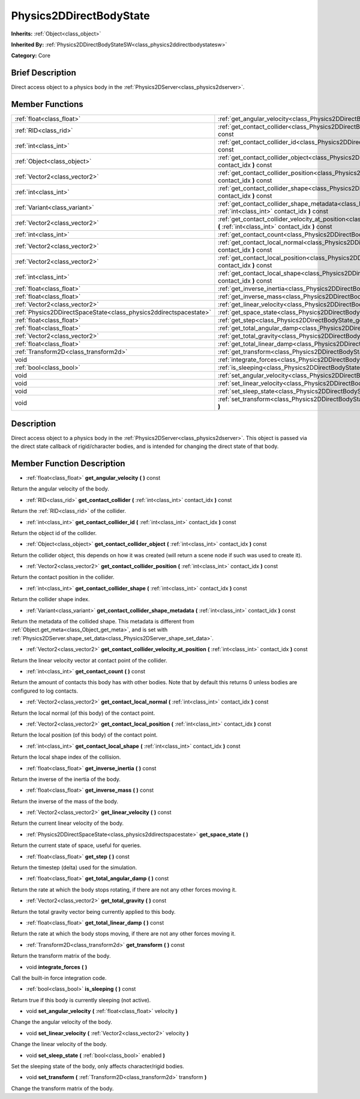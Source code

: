 .. Generated automatically by doc/tools/makerst.py in Godot's source tree.
.. DO NOT EDIT THIS FILE, but the Physics2DDirectBodyState.xml source instead.
.. The source is found in doc/classes or modules/<name>/doc_classes.

.. _class_Physics2DDirectBodyState:

Physics2DDirectBodyState
========================

**Inherits:** :ref:`Object<class_object>`

**Inherited By:** :ref:`Physics2DDirectBodyStateSW<class_physics2ddirectbodystatesw>`

**Category:** Core

Brief Description
-----------------

Direct access object to a physics body in the :ref:`Physics2DServer<class_physics2dserver>`.

Member Functions
----------------

+--------------------------------------------------------------------+--------------------------------------------------------------------------------------------------------------------------------------------------------------------------------+
| :ref:`float<class_float>`                                          | :ref:`get_angular_velocity<class_Physics2DDirectBodyState_get_angular_velocity>` **(** **)** const                                                                             |
+--------------------------------------------------------------------+--------------------------------------------------------------------------------------------------------------------------------------------------------------------------------+
| :ref:`RID<class_rid>`                                              | :ref:`get_contact_collider<class_Physics2DDirectBodyState_get_contact_collider>` **(** :ref:`int<class_int>` contact_idx **)** const                                           |
+--------------------------------------------------------------------+--------------------------------------------------------------------------------------------------------------------------------------------------------------------------------+
| :ref:`int<class_int>`                                              | :ref:`get_contact_collider_id<class_Physics2DDirectBodyState_get_contact_collider_id>` **(** :ref:`int<class_int>` contact_idx **)** const                                     |
+--------------------------------------------------------------------+--------------------------------------------------------------------------------------------------------------------------------------------------------------------------------+
| :ref:`Object<class_object>`                                        | :ref:`get_contact_collider_object<class_Physics2DDirectBodyState_get_contact_collider_object>` **(** :ref:`int<class_int>` contact_idx **)** const                             |
+--------------------------------------------------------------------+--------------------------------------------------------------------------------------------------------------------------------------------------------------------------------+
| :ref:`Vector2<class_vector2>`                                      | :ref:`get_contact_collider_position<class_Physics2DDirectBodyState_get_contact_collider_position>` **(** :ref:`int<class_int>` contact_idx **)** const                         |
+--------------------------------------------------------------------+--------------------------------------------------------------------------------------------------------------------------------------------------------------------------------+
| :ref:`int<class_int>`                                              | :ref:`get_contact_collider_shape<class_Physics2DDirectBodyState_get_contact_collider_shape>` **(** :ref:`int<class_int>` contact_idx **)** const                               |
+--------------------------------------------------------------------+--------------------------------------------------------------------------------------------------------------------------------------------------------------------------------+
| :ref:`Variant<class_variant>`                                      | :ref:`get_contact_collider_shape_metadata<class_Physics2DDirectBodyState_get_contact_collider_shape_metadata>` **(** :ref:`int<class_int>` contact_idx **)** const             |
+--------------------------------------------------------------------+--------------------------------------------------------------------------------------------------------------------------------------------------------------------------------+
| :ref:`Vector2<class_vector2>`                                      | :ref:`get_contact_collider_velocity_at_position<class_Physics2DDirectBodyState_get_contact_collider_velocity_at_position>` **(** :ref:`int<class_int>` contact_idx **)** const |
+--------------------------------------------------------------------+--------------------------------------------------------------------------------------------------------------------------------------------------------------------------------+
| :ref:`int<class_int>`                                              | :ref:`get_contact_count<class_Physics2DDirectBodyState_get_contact_count>` **(** **)** const                                                                                   |
+--------------------------------------------------------------------+--------------------------------------------------------------------------------------------------------------------------------------------------------------------------------+
| :ref:`Vector2<class_vector2>`                                      | :ref:`get_contact_local_normal<class_Physics2DDirectBodyState_get_contact_local_normal>` **(** :ref:`int<class_int>` contact_idx **)** const                                   |
+--------------------------------------------------------------------+--------------------------------------------------------------------------------------------------------------------------------------------------------------------------------+
| :ref:`Vector2<class_vector2>`                                      | :ref:`get_contact_local_position<class_Physics2DDirectBodyState_get_contact_local_position>` **(** :ref:`int<class_int>` contact_idx **)** const                               |
+--------------------------------------------------------------------+--------------------------------------------------------------------------------------------------------------------------------------------------------------------------------+
| :ref:`int<class_int>`                                              | :ref:`get_contact_local_shape<class_Physics2DDirectBodyState_get_contact_local_shape>` **(** :ref:`int<class_int>` contact_idx **)** const                                     |
+--------------------------------------------------------------------+--------------------------------------------------------------------------------------------------------------------------------------------------------------------------------+
| :ref:`float<class_float>`                                          | :ref:`get_inverse_inertia<class_Physics2DDirectBodyState_get_inverse_inertia>` **(** **)** const                                                                               |
+--------------------------------------------------------------------+--------------------------------------------------------------------------------------------------------------------------------------------------------------------------------+
| :ref:`float<class_float>`                                          | :ref:`get_inverse_mass<class_Physics2DDirectBodyState_get_inverse_mass>` **(** **)** const                                                                                     |
+--------------------------------------------------------------------+--------------------------------------------------------------------------------------------------------------------------------------------------------------------------------+
| :ref:`Vector2<class_vector2>`                                      | :ref:`get_linear_velocity<class_Physics2DDirectBodyState_get_linear_velocity>` **(** **)** const                                                                               |
+--------------------------------------------------------------------+--------------------------------------------------------------------------------------------------------------------------------------------------------------------------------+
| :ref:`Physics2DDirectSpaceState<class_physics2ddirectspacestate>`  | :ref:`get_space_state<class_Physics2DDirectBodyState_get_space_state>` **(** **)**                                                                                             |
+--------------------------------------------------------------------+--------------------------------------------------------------------------------------------------------------------------------------------------------------------------------+
| :ref:`float<class_float>`                                          | :ref:`get_step<class_Physics2DDirectBodyState_get_step>` **(** **)** const                                                                                                     |
+--------------------------------------------------------------------+--------------------------------------------------------------------------------------------------------------------------------------------------------------------------------+
| :ref:`float<class_float>`                                          | :ref:`get_total_angular_damp<class_Physics2DDirectBodyState_get_total_angular_damp>` **(** **)** const                                                                         |
+--------------------------------------------------------------------+--------------------------------------------------------------------------------------------------------------------------------------------------------------------------------+
| :ref:`Vector2<class_vector2>`                                      | :ref:`get_total_gravity<class_Physics2DDirectBodyState_get_total_gravity>` **(** **)** const                                                                                   |
+--------------------------------------------------------------------+--------------------------------------------------------------------------------------------------------------------------------------------------------------------------------+
| :ref:`float<class_float>`                                          | :ref:`get_total_linear_damp<class_Physics2DDirectBodyState_get_total_linear_damp>` **(** **)** const                                                                           |
+--------------------------------------------------------------------+--------------------------------------------------------------------------------------------------------------------------------------------------------------------------------+
| :ref:`Transform2D<class_transform2d>`                              | :ref:`get_transform<class_Physics2DDirectBodyState_get_transform>` **(** **)** const                                                                                           |
+--------------------------------------------------------------------+--------------------------------------------------------------------------------------------------------------------------------------------------------------------------------+
| void                                                               | :ref:`integrate_forces<class_Physics2DDirectBodyState_integrate_forces>` **(** **)**                                                                                           |
+--------------------------------------------------------------------+--------------------------------------------------------------------------------------------------------------------------------------------------------------------------------+
| :ref:`bool<class_bool>`                                            | :ref:`is_sleeping<class_Physics2DDirectBodyState_is_sleeping>` **(** **)** const                                                                                               |
+--------------------------------------------------------------------+--------------------------------------------------------------------------------------------------------------------------------------------------------------------------------+
| void                                                               | :ref:`set_angular_velocity<class_Physics2DDirectBodyState_set_angular_velocity>` **(** :ref:`float<class_float>` velocity **)**                                                |
+--------------------------------------------------------------------+--------------------------------------------------------------------------------------------------------------------------------------------------------------------------------+
| void                                                               | :ref:`set_linear_velocity<class_Physics2DDirectBodyState_set_linear_velocity>` **(** :ref:`Vector2<class_vector2>` velocity **)**                                              |
+--------------------------------------------------------------------+--------------------------------------------------------------------------------------------------------------------------------------------------------------------------------+
| void                                                               | :ref:`set_sleep_state<class_Physics2DDirectBodyState_set_sleep_state>` **(** :ref:`bool<class_bool>` enabled **)**                                                             |
+--------------------------------------------------------------------+--------------------------------------------------------------------------------------------------------------------------------------------------------------------------------+
| void                                                               | :ref:`set_transform<class_Physics2DDirectBodyState_set_transform>` **(** :ref:`Transform2D<class_transform2d>` transform **)**                                                 |
+--------------------------------------------------------------------+--------------------------------------------------------------------------------------------------------------------------------------------------------------------------------+

Description
-----------

Direct access object to a physics body in the :ref:`Physics2DServer<class_physics2dserver>`. This object is passed via the direct state callback of rigid/character bodies, and is intended for changing the direct state of that body.

Member Function Description
---------------------------

.. _class_Physics2DDirectBodyState_get_angular_velocity:

- :ref:`float<class_float>` **get_angular_velocity** **(** **)** const

Return the angular velocity of the body.

.. _class_Physics2DDirectBodyState_get_contact_collider:

- :ref:`RID<class_rid>` **get_contact_collider** **(** :ref:`int<class_int>` contact_idx **)** const

Return the :ref:`RID<class_rid>` of the collider.

.. _class_Physics2DDirectBodyState_get_contact_collider_id:

- :ref:`int<class_int>` **get_contact_collider_id** **(** :ref:`int<class_int>` contact_idx **)** const

Return the object id of the collider.

.. _class_Physics2DDirectBodyState_get_contact_collider_object:

- :ref:`Object<class_object>` **get_contact_collider_object** **(** :ref:`int<class_int>` contact_idx **)** const

Return the collider object, this depends on how it was created (will return a scene node if such was used to create it).

.. _class_Physics2DDirectBodyState_get_contact_collider_position:

- :ref:`Vector2<class_vector2>` **get_contact_collider_position** **(** :ref:`int<class_int>` contact_idx **)** const

Return the contact position in the collider.

.. _class_Physics2DDirectBodyState_get_contact_collider_shape:

- :ref:`int<class_int>` **get_contact_collider_shape** **(** :ref:`int<class_int>` contact_idx **)** const

Return the collider shape index.

.. _class_Physics2DDirectBodyState_get_contact_collider_shape_metadata:

- :ref:`Variant<class_variant>` **get_contact_collider_shape_metadata** **(** :ref:`int<class_int>` contact_idx **)** const

Return the metadata of the collided shape. This metadata is different from :ref:`Object.get_meta<class_Object_get_meta>`, and is set with :ref:`Physics2DServer.shape_set_data<class_Physics2DServer_shape_set_data>`.

.. _class_Physics2DDirectBodyState_get_contact_collider_velocity_at_position:

- :ref:`Vector2<class_vector2>` **get_contact_collider_velocity_at_position** **(** :ref:`int<class_int>` contact_idx **)** const

Return the linear velocity vector at contact point of the collider.

.. _class_Physics2DDirectBodyState_get_contact_count:

- :ref:`int<class_int>` **get_contact_count** **(** **)** const

Return the amount of contacts this body has with other bodies. Note that by default this returns 0 unless bodies are configured to log contacts.

.. _class_Physics2DDirectBodyState_get_contact_local_normal:

- :ref:`Vector2<class_vector2>` **get_contact_local_normal** **(** :ref:`int<class_int>` contact_idx **)** const

Return the local normal (of this body) of the contact point.

.. _class_Physics2DDirectBodyState_get_contact_local_position:

- :ref:`Vector2<class_vector2>` **get_contact_local_position** **(** :ref:`int<class_int>` contact_idx **)** const

Return the local position (of this body) of the contact point.

.. _class_Physics2DDirectBodyState_get_contact_local_shape:

- :ref:`int<class_int>` **get_contact_local_shape** **(** :ref:`int<class_int>` contact_idx **)** const

Return the local shape index of the collision.

.. _class_Physics2DDirectBodyState_get_inverse_inertia:

- :ref:`float<class_float>` **get_inverse_inertia** **(** **)** const

Return the inverse of the inertia of the body.

.. _class_Physics2DDirectBodyState_get_inverse_mass:

- :ref:`float<class_float>` **get_inverse_mass** **(** **)** const

Return the inverse of the mass of the body.

.. _class_Physics2DDirectBodyState_get_linear_velocity:

- :ref:`Vector2<class_vector2>` **get_linear_velocity** **(** **)** const

Return the current linear velocity of the body.

.. _class_Physics2DDirectBodyState_get_space_state:

- :ref:`Physics2DDirectSpaceState<class_physics2ddirectspacestate>` **get_space_state** **(** **)**

Return the current state of space, useful for queries.

.. _class_Physics2DDirectBodyState_get_step:

- :ref:`float<class_float>` **get_step** **(** **)** const

Return the timestep (delta) used for the simulation.

.. _class_Physics2DDirectBodyState_get_total_angular_damp:

- :ref:`float<class_float>` **get_total_angular_damp** **(** **)** const

Return the rate at which the body stops rotating, if there are not any other forces moving it.

.. _class_Physics2DDirectBodyState_get_total_gravity:

- :ref:`Vector2<class_vector2>` **get_total_gravity** **(** **)** const

Return the total gravity vector being currently applied to this body.

.. _class_Physics2DDirectBodyState_get_total_linear_damp:

- :ref:`float<class_float>` **get_total_linear_damp** **(** **)** const

Return the rate at which the body stops moving, if there are not any other forces moving it.

.. _class_Physics2DDirectBodyState_get_transform:

- :ref:`Transform2D<class_transform2d>` **get_transform** **(** **)** const

Return the transform matrix of the body.

.. _class_Physics2DDirectBodyState_integrate_forces:

- void **integrate_forces** **(** **)**

Call the built-in force integration code.

.. _class_Physics2DDirectBodyState_is_sleeping:

- :ref:`bool<class_bool>` **is_sleeping** **(** **)** const

Return true if this body is currently sleeping (not active).

.. _class_Physics2DDirectBodyState_set_angular_velocity:

- void **set_angular_velocity** **(** :ref:`float<class_float>` velocity **)**

Change the angular velocity of the body.

.. _class_Physics2DDirectBodyState_set_linear_velocity:

- void **set_linear_velocity** **(** :ref:`Vector2<class_vector2>` velocity **)**

Change the linear velocity of the body.

.. _class_Physics2DDirectBodyState_set_sleep_state:

- void **set_sleep_state** **(** :ref:`bool<class_bool>` enabled **)**

Set the sleeping state of the body, only affects character/rigid bodies.

.. _class_Physics2DDirectBodyState_set_transform:

- void **set_transform** **(** :ref:`Transform2D<class_transform2d>` transform **)**

Change the transform matrix of the body.


